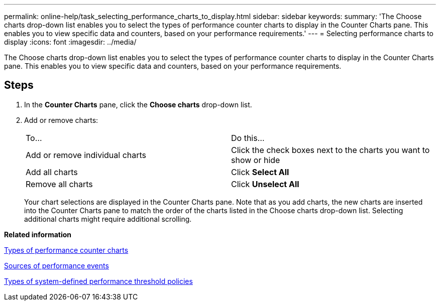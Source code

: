 ---
permalink: online-help/task_selecting_performance_charts_to_display.html
sidebar: sidebar
keywords: 
summary: 'The Choose charts drop-down list enables you to select the types of performance counter charts to display in the Counter Charts pane. This enables you to view specific data and counters, based on your performance requirements.'
---
= Selecting performance charts to display
:icons: font
:imagesdir: ../media/

[.lead]
The Choose charts drop-down list enables you to select the types of performance counter charts to display in the Counter Charts pane. This enables you to view specific data and counters, based on your performance requirements.

== Steps

. In the *Counter Charts* pane, click the *Choose charts* drop-down list.
. Add or remove charts:
+
|===
| To...| Do this...
a|
Add or remove individual charts
a|
Click the check boxes next to the charts you want to show or hide
a|
Add all charts
a|
Click *Select All*
a|
Remove all charts
a|
Click *Unselect All*
|===
Your chart selections are displayed in the Counter Charts pane. Note that as you add charts, the new charts are inserted into the Counter Charts pane to match the order of the charts listed in the Choose charts drop-down list. Selecting additional charts might require additional scrolling.

*Related information*

xref:reference_types_of_performance_counter_charts.adoc[Types of performance counter charts]

xref:concept_sources_of_performance_events.adoc[Sources of performance events]

xref:reference_types_of_system_defined_performance_threshold_policies.adoc[Types of system-defined performance threshold policies]
